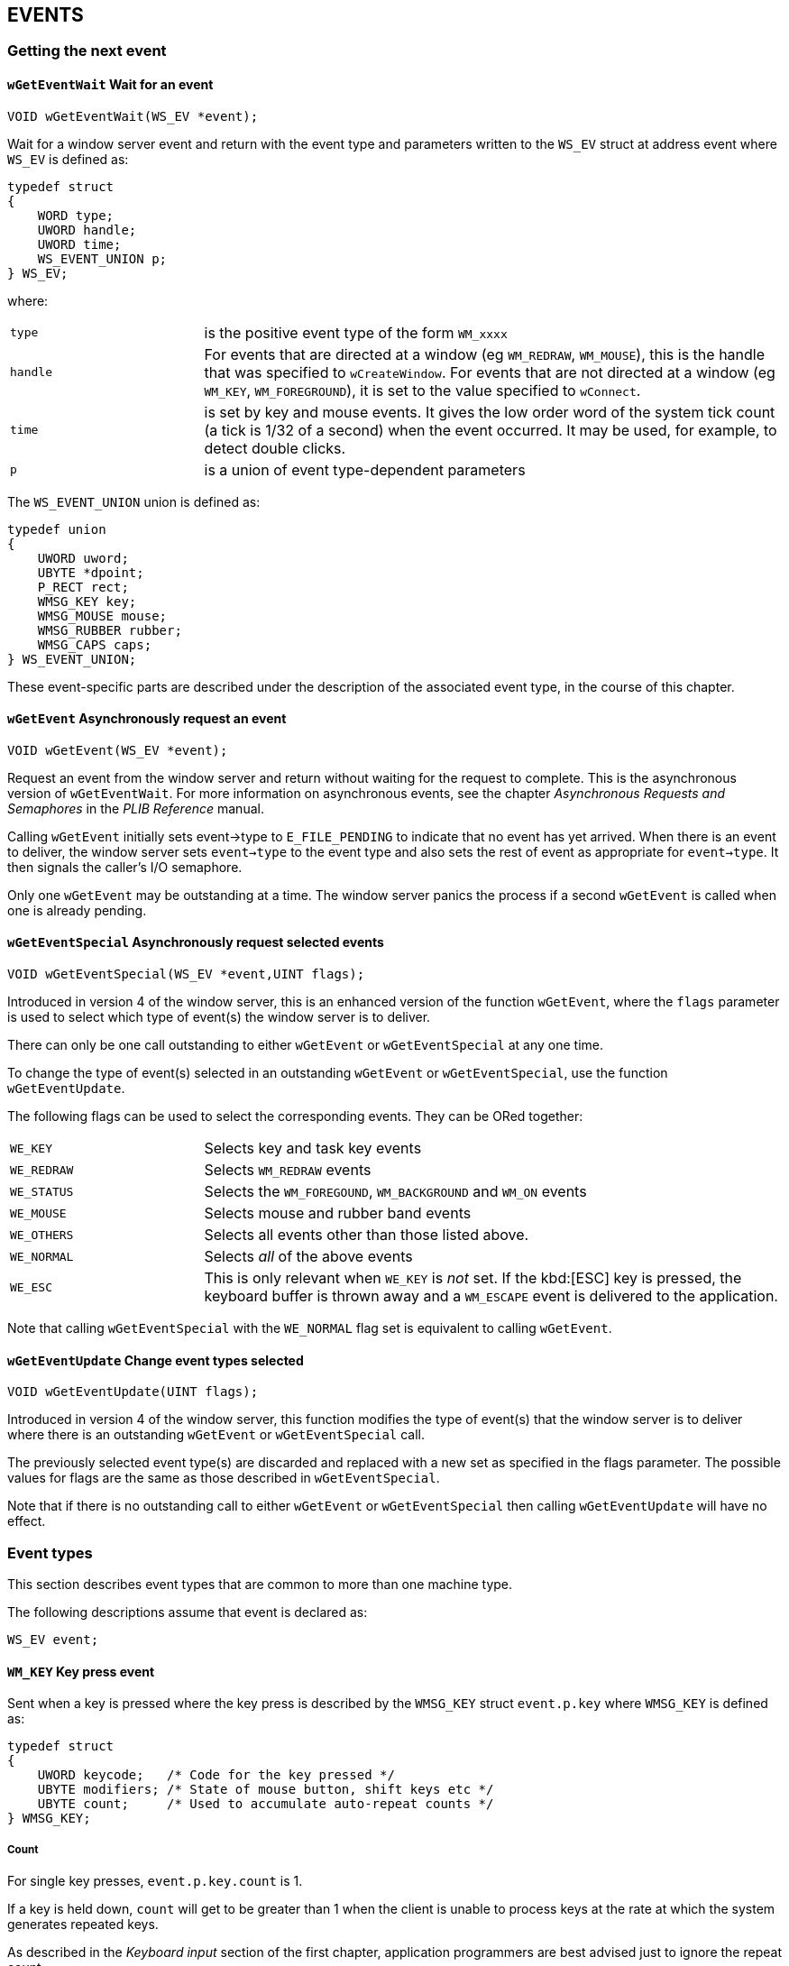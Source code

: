 == EVENTS

=== Getting the next event

==== `wGetEventWait` Wait for an event

[source,c]
----
VOID wGetEventWait(WS_EV *event);
----

Wait for a window server event and return with the event type and parameters written to the `WS_EV` struct at address event where `WS_EV` is defined as:

[source,c]
----
typedef struct
{
    WORD type;
    UWORD handle;
    UWORD time;
    WS_EVENT_UNION p;
} WS_EV;
----

where:

[cols="1m,3"]
|===
|type
|is the positive event type of the form `WM_xxxx` 

|handle
|For events that are directed at a window (eg `WM_REDRAW`, `WM_MOUSE`), this is the handle that was specified to `wCreateWindow`.
For events that are not directed at a window (eg `WM_KEY`, `WM_FOREGROUND`), it is set to the value specified to `wConnect`.

|time
|is set by key and mouse events.
It gives the low order word of the system tick count (a tick is 1/32 of a second) when the event occurred.
It may be used, for example, to detect double clicks.

|p
|is a union of event type-dependent parameters
|===

The `WS_EVENT_UNION` union is defined as:

[source,c]
----
typedef union
{
    UWORD uword;
    UBYTE *dpoint;
    P_RECT rect;
    WMSG_KEY key;
    WMSG_MOUSE mouse;
    WMSG_RUBBER rubber;
    WMSG_CAPS caps;
} WS_EVENT_UNION;
----

These event-specific parts are described under the description of the associated event type, in the course of this chapter.

==== `wGetEvent` Asynchronously request an event

[source,c]
----
VOID wGetEvent(WS_EV *event);
----

Request an event from the window server and return without waiting for the request to complete.
This is the asynchronous version of `wGetEventWait`.
For more information on asynchronous events, see the chapter _Asynchronous Requests and Semaphores_ in the _PLIB Reference_ manual.

Calling `wGetEvent` initially sets event->type to `E_FILE_PENDING` to indicate that no event has yet arrived.
When there is an event to deliver, the window server sets `event->type` to the event type and also sets the rest of event as appropriate for `event->type`. 
It then signals the caller's I/O semaphore.

Only one `wGetEvent` may be outstanding at a time.
The window server panics the process if a second `wGetEvent` is called when one is already pending.

==== `wGetEventSpecial` Asynchronously request selected events

[source,c]
----
VOID wGetEventSpecial(WS_EV *event,UINT flags);
----

Introduced in version 4 of the window server, this is an enhanced version of the function `wGetEvent`, where the `flags` parameter is used to select which type of event(s) the window server is to deliver.

There can only be one call outstanding to either `wGetEvent` or `wGetEventSpecial` at any one time.

To change the type of event(s) selected in an outstanding `wGetEvent` or `wGetEventSpecial`, use the function `wGetEventUpdate`.

The following flags can be used to select the corresponding events. They can be ORed together:

[cols="1m,3"]
|===
|WE_KEY
|Selects key and task key events

|WE_REDRAW
|Selects `WM_REDRAW` events

|WE_STATUS
|Selects the `WM_FOREGOUND`, `WM_BACKGROUND` and `WM_ON` events

|WE_MOUSE
|Selects mouse and rubber band events

|WE_OTHERS
|Selects all events other than those listed above.

|WE_NORMAL
|Selects _all_ of the above events

|WE_ESC
|This is only relevant when `WE_KEY` is _not_ set.
If the kbd:[ESC] key is pressed, the keyboard buffer is thrown away and a `WM_ESCAPE` event is delivered to the application.
|===

Note that calling `wGetEventSpecial` with the `WE_NORMAL` flag set is equivalent to calling `wGetEvent`.

==== `wGetEventUpdate` Change event types selected

[source,c]
----
VOID wGetEventUpdate(UINT flags);
----

Introduced in version 4 of the window server, this function modifies the type of event(s) that the window server is to deliver where there is an outstanding `wGetEvent` or `wGetEventSpecial` call.

The previously selected event type(s) are discarded and replaced with a new set as specified in the flags parameter.
The possible values for flags are the same as those described in `wGetEventSpecial`.

Note that if there is no outstanding call to either `wGetEvent` or `wGetEventSpecial` then calling `wGetEventUpdate` will have no effect.

=== Event types

This section describes event types that are common to more than one machine type.

The following descriptions assume that event is declared as:

[source,c]
----
WS_EV event;
----

==== `WM_KEY` Key press event

Sent when a key is pressed where the key press is described by the `WMSG_KEY` struct `event.p.key` where `WMSG_KEY` is defined as:

[source,c]
----
typedef struct
{
    UWORD keycode;   /* Code for the key pressed */
    UBYTE modifiers; /* State of mouse button, shift keys etc */
    UBYTE count;     /* Used to accumulate auto-repeat counts */
} WMSG_KEY;
----

===== Count

For single key presses, `event.p.key.count` is 1.

If a key is held down, `count` will get to be greater than 1 when the client is unable to process keys at the rate at which the system generates repeated keys.

As described in the _Keyboard input_ section of the first chapter, application programmers are best advised just to ignore the repeat count.


===== Modifiers

`event.p.key.modifiers` is a set of bit flags:

[cols="1m,3"]
|===
|W_SHIFT_MODIFIER (0x02)
|SHIFT key down

|W_CTRL_MODIFIER (0x04)
|CTRL key down

|W_PSION_MODIFIER (0x08)
|PSION key down

|W_CAPS_MODIFIER (0x10)
|caps lock on

|W_NUM_LOCK_MODIFIER (0x20)
|num lock on (MC only)
|===

===== Keycode

When a "standard" key that represents a character from the SIBO character setfootnote:[Similar to IBM's code page 850 -- see the section _Text Fonts_ in the first chapter.]
is pressed, `event.p.key.keycode` contains the character code of the corresponding character in the range `0x20` to (nominally) `0xff` but excluding `0x7f`.
The actual upper limit on the code which can be directly produced from the keyboard is less than 0xff and depends on what language (eg French, German) the keyboard is produced for.

The kbd:[SHIFT] and kbd:[CAPS LOCK] keys modify the keycode following the normal conventions and as suggested by the labelling of the key.

In most cases on the HC and MC and for those keys that are used as accelerators on the S3 and S3a, the kbd:[PSION] shift key produces a `keycode` that is generated by adding `0x200` (`W_SPECIAL_KEY`) to the unshifted `keycode` with caps lock off.
For example, pressing kbd:[PSION+A] with or without kbd:[CTRL] and kbd:[SHIFT] and regardless of the caps lock state produces a keycode of `0x261` (the code for lower case 'a' plus `W_SPECIAL_KEY`).

On machines which have a kbd:[CTRL] key (that is, excluding the HC), you can generate any keycode from `0x00` to `0xff` indirectly by holding down the kbd:[CTRL] key and typing the required code as a 3-digit decimal number (using leading zeros as necessary).
In this case, a single key event is generated after the third decimal number is pressed.
Also, following normal conventions, pressing kbd:[CTRL+A] to kbd:[CTRL+Z] produces a keycode from `0x01` to `0x1a`.

Many of the keys do not represent printable characters from the SIBO character set (these keys are sometimes called "special keys").
Such keys generate a `keycode` which is either less than `0x20`, 0x7f or greater than `0xff`.

The following lists the key codes produced by the special keys:

[cols="1m,3"]
|===
|W_KEY_TAB (0x9 or '\t')
|Produced by kbd:[TAB], with or without kbd:[SHIFT] or kbd:[CTRL].
On the HC and MC only, the kbd:[PSION] key adds `W_SPECIAL_KEY`.
On the Work__about__, the kbd:[PSION] key (but not kbd:[SHIFT+PSION]) converts the keypress to `W_KEY_TASK`.

|W_KEY_DELETE_LEFT (0x08 or '\b')
|Produced by kbd:[DEL] on the HC, kbd:[DELETE] with or without kbd:[CTRL] or kbd:[PSION] on the S3 and S3a, kbd:[BACKSPACE] with or without kbd:[SHIFT] or kbd:[CTRL] on the MC, and kbd:[DEL] without kbd:[SHIFT] on the Work__about__.
On the HC and MC, the kbd:[PSION] key adds `W_SPECIAL_KEY`.

|W_KEY_DELETE_RIGHT (0x7f)
|Produced by kbd:[SHIFT+DEL] on the HC and Work__about__, kbd:[SHIFT+DELETE] on the S3 and S3a, kbd:[DELETE] with or without kbd:[SHIFT] or kbd:[CTRL] on the MC.
On the MC only, the kbd:[PSION] key adds kbd:[W_SPECIAL_KEY].

|W_KEY_RETURN (0x0d or '\r')
|Produced by kbd:[ENTER], with or without kbd:[SHIFT] or kbd:[CTRL].
On the HC and MC only, the kbd:[PSION] key adds `W_SPECIAL_KEY`.

|W_KEY_ESCAPE (0x1b)
|Produced by kbd:[ESC], without kbd:[SHIFT] or kbd:[CTRL] on the Work__about__; with or without kbd:[SHIFT] or kbd:[CTRL] on all other machines.
On the HC and MC only, the kbd:[PSION] key adds `W_SPECIAL_KEY`.

|W_KEY_UP (0x100)
|Produced by kbd:[UP ARROW], with or without kbd:[SHIFT] or kbd:[CTRL].
On the HC and MC only, the kbd:[PSION] key adds `W_SPECIAL_KEY`.

|W_KEY_DOWN (0x101)
|Produced by kbd:[DOWN ARROW], with or without kbd:[SHIFT] or kbd:[CTRL].
On the HC and MC only, the kbd:[PSION] key adds `W_SPECIAL_KEY`.

|W_KEY_RIGHT (0x102)
|Produced by kbd:[RIGHT ARROW] on the HC, kbd:[RIGHT ARROW] with or without kbd:[SHIFT] or kbd:[CTRL] on the S3, S3a, Work__about__ and MC.
On the HC and MC only, the kbd:[PSION] key adds `W_SPECIAL_KEY`.

|W_KEY_LEFT (0x103)
|Produced by kbd:[LEFT ARROW] on the HC, kbd:[LEFT ARROW] with or without kbd:[SHIFT] or kbd:[CTRL] on the S3, S3a, Work__about__ and MC.
On the HC and MC only, the kbd:[PSION] key adds `W_SPECIAL_KEY`.

|W_KEY_PAGE_UP (0x104)
|Produced by kbd:[PSION+UP ARROW] on the S3, S3a and Work__about__, kbd:[PAGE UP] with or without kbd:[SHIFT] or kbd:[CTRL] on the MC.
On the MC only, the kbd:[PSION] key adds `W_SPECIAL_KEY`.

|W_KEY_PAGE_DOWN (0x105)
|Produced by kbd:[PSION+DOWN ARROW] on the S3, S3a and Work__about__, kbd:[PAGE DOWN] with or without kbd:[SHIFT] or kbd:[CTRL] on the MC.
On the MC only, the kbd:[PSION] key adds `W_SPECIAL_KEY`.

|W_KEY_HOME (0x106)
|Produced by kbd:[PSION+LEFT ARROW] on the S3, S3a and Work__about__, kbd:[HOME] with or without kbd:[SHIFT] or kbd:[CTRL] on the MC.
On the MC only, the kbd:[PSION] key adds `W_SPECIAL_KEY`.

|W_KEY_END (0x107)
|Produced by kbd:[PSION+RIGHT ARROW] on the S3, S3a and Work__about__, kbd:[END] with or without kbd:[SHIFT] or kbd:[CTRL] on the MC.
On the MC only, the kbd:[PSION] key adds `W_SPECIAL_KEY`.

|W_KEY_TASK (0x108)
|Produced by kbd:[SHIFT+LEFT ARROW (TASK)] on the HC, kbd:[TASK] with or without kbd:[SHIFT] or kbd:[CTRL] on the MC and kbd:[PSION+TAB] on the Work__about__.
On the MC only, the kbd:[PSION] key adds `W_SPECIAL_KEY`.

Normally processed by the window server to switch the foreground task and not passed to clients.
However, you can use `wCaptureKey` to capture the `W_KEY_TASK` key (as described under `wCaptureKey`).

|W_KEY_VOICE (0x109)
|Produced by kbd:[RECORD] with or without kbd:[SHIFT] or kbd:[CTRL] on the MC only.
The kbd:[PSION] key adds `W_SPECIAL_KEY`.

|W_KEY_CAPS_LOCK (0x10c)
|Produced by kbd:[CAPS LOCK] on the S3 and MC, by kbd:[PSION+DIAMOND] on the S3a and by kbd:[PSION+SPACE] on the Work__about__.

This key press is processed by the operating system to set the caps lock state and passed to the window server on the S3, S3a and MC (but not on the HC).

On the MC, the window server generates a `WM_KEYBOARD_STATE_CHANGE` event to the shell.
The window server does not normally pass it on to the foreground client.
You can use `wCaptureKey` to capture the `W_KEY_CAPS_LOCK` key.

|W_KEY_BACKLIGHT (0x120)
|Produced by the kbd:[BACKLIGHT] key with or without kbd:[SHIFT] on the HC and the Work__about__.
On the HC only, the kbd:[PSION] key adds `W_SPECIAL_KEY`.

This key is normally processed by the operating system although you can disable it by calling `p_setbacklight` as described in the _General System Services_ section of the _PLIB Reference_ manual.
The key is normally passed through to the foreground client (unless captured by a client using `wCaptureKey`).

|W_KEY_INFO (0x121)
|Produced by `SHIFT+RIGHT ARROW (INFO)` on the HC only.

|W_KEY_MENU (0x122)
|Produced by kbd:[MENU] with or without kbd:[SHIFT] on the HC and by kbd:[MENU] with or without kbd:[SHIFT], kbd:[CTRL] or kbd:[PSION] on the S3, S3a and Work__about__.
On the HC only, the kbd:[PSION] key adds `W_SPECIAL_KEY`.

If `wsEnableTemp` has been called, the window server processes kbd:[PSION+MENU] to present a temporary status window (in which case it does not pass the key press on to the client).
By convention on the S3 and S3a, kbd:[CTRL+MENU] is processed by clients to present a permanent status window.

|W_KEY_HELP (0x123)
|Produced by kbd:[HELP] with or without kbd:[SHIFT], kbd:[CTRL] or kbd:[PSION] on the S3 and S3a, and by kbd:[ESC] with either kbd:[SHIFT] or kbd:[CTRL], but not kbd:[PSION], on the Work__about__.

As suggested by the S3/S3a key labels, kbd:[PSION+HELP] on these machines should be interpreted as a kbd:[DIAL] key.

|W_KEY_DIAMOND (0x124)
|Produced by kbd:[DIAMOND] on the S3a only.
Used by applications to switch from one mode to another.

|W_KEY_APP1 to W_KEY_APP8 (0x131 to 0x138)
|Produced by the 8 membrane keys on the S3 from left to right (also called application keys).

These are normally handled by the window server in co-operation with the system task.
For more information, see the section on _Clients and the Window Server_ in the _Introduction_ chapter of this manual.

|W_KEY_MODE (0x130)
|Produced on the S3 only when the application key that is associated with the foreground application is pressed.
Applications normally cycle through their display modes in response to this key event.

Produced by kbd:[DIAMOND] on the S3a when running in S3 compatibility mode.

|W_KEY_LCD (0x2000) W_KEY_LCD_MINUS (0x2001)
|Produced by the kbd:[LCD BRIGHTER] and kbd:[LCD DIMMER] keys on all machines except the Work__about__.
On the Work__about__ the single kbd:[LCD BRIGHTER] key produces `W_KEY_LCD` only, and kbd:[SHIFT+LCD BRIGHTER] is used to dim the LCD.

These keys are processed by the operating system rather than the window server so you can't use `wCaptureKey` to disable them.
These keys are normally passed through to the foreground client.

|W_KEY_ON (0x2002)
|Produced on an HC with version 3.5 of the window server, and on the S3, S3a and Work__about__ when the kbd:[ON] key is pressed.

Also, when the machine switches on for _any_ reason (such as the expiry of an absolute timer) the operating system manufactures an `W_KEY_ON` event to the window serverfootnote:[On the HC, the window server is only informed of the machine being switched on after `p_setonevent(TRUE)` has been called.].

This event is normally processed by the window server to:

[arabic]
. pass a `WM_ON` event to the foreground client (provided it has called `wInformOn`) or, in version 4 of the window server, pass a `WM_ON` event to a client whether it is in foreground or background (provided it has called `wInformOnAll(TRUE)`)
. present an info message to inform the user of any low battery statefootnote:[See also the description of the `WSERV_FLAG_LOW_BATTERY_WARNINGS` flag in `wSystem`.]
. to present the password alert if a password has been set.

When processed by the window server, the `W_KEY_ON` event is not passed to the foreground client.

You can use `wCaptureKey` to capture the kbd:[W_KEY_ON] key. This will disable all window server processing of this event.

|W_KEY_OFF (0x2003)
|Produced by the OFF key on the HC, S3, S3a and Work__about__ only.

Normally processed by the window server to turn the machine off and not passed to clients.
However, you can use `wCaptureKey` to capture the OFF key (as described under `wCaptureKey`).
The capturer can turn the machine off by calling `p_off` -- as described in the _General System Services_ section of the _PLIB Reference_ manual.
(The same section also describes `p_setauto` which can be used to stop the machine from automatically switching off.)
You don't get a `W_KEY_OFF` event when the machine automatically switches off.
|===

==== `WM_REDRAW` Redraw event (WM

Sent when the client's event queue is empty and one or more windows has an update region.

The parameter `event.p.rect` describes a rectangular block of pixels from the update region (and which needs to be redrawn).

The only event type that has a lower priority than `WM_REDRAW` is `WM_USER_MSG`.

==== `WM_BACKGROUND` Background event

Sent to a foreground client when it goes background.

Only `event.type` is set.

On all machines except the MC, you generally do not need to do anything when you receive a `WM_BACKGROUND` event.
However, if you are doing anything that requires real-time input from the user (a game, for example) or you are doing an animated display, you should suspend the operation until you receive a `WM_FOREGROUND` event.

==== `WM_FOREGROUND` Foreground event

Sent to a background client when it becomes foreground.

Only `event.type` is set.

==== `WM_CANCELLED` Cancellation event

Sent in response to a call to `wCancelGetEvent` command -- see the description of `wCancelGetEvent` in this chapter.

Only `event.type` is set.

==== `WM_USER_MSG` User message event

Sent in response to a call to `wUserMsg`.
This event has the lowest priority of all and can be used to indicate that the window server has no more messages to send -- see the description of `wUserMsg` in this chapter.

Only `event.type` is set.

==== `WM_ON` Machine switched on event

Available in version 3.5 of the window server; if the client has called `wInformOn`, it is sent this event when the machine is switched on and it is in foreground.

The event is designed to prompt the foreground client to update its display.

On the HC, the window server is only informed of the machine being switched on after `p_setonevent(TRUE)` has been called.

In version 4 of the window server, if the client has called `wInformOnAll(TRUE)`, it is sent this event when the machine is switched on, whether it is in foreground or background.

Only `event.type` is set.

==== `WM_COMMAND` Command received from another client

This is sent in response to a `wSendCommand` from another client to prompt the receiver of the event to call `wGetCommand` to get the command data.
It is only available in version 3.5 of the window server.

Only `event.type` is set.

==== `WM_TASK_UPDATE` Inform shell of process termination

Sent to the shell if it is foreground and any process terminates (not just clients of the window server).

Available only on the S3, S3a and Work__about__, and on an HC running version 3.5 upwards of the window server.
Disabled by default on the HC -- see the description of `wSystem`.

Only `event.type` is set.

==== `WM_TASK_KEY` Inform application key handler

Sent to the application key handler when:

* an application key is pressed and no process of that application exists
* a kbd:[PSION] shifted application key is pressed

Applies only to the S3, S3a and Work__about__.

The index of the application key in the range 0 to 15 is written to `event.p.key.keycode`.
The window server handles 16 application keys, where a second set of 8 keys are accessed by holding down the kbd:[CONTROL] key.

==== `WM_DATE_CHANGED` Change of date event

Introduced in version 4 of the window server.
Sent whenever the date changes, either because the date has en reset or the clock has gone past midnight.

The message is sent to any Series 3a or Work__about__ application which is not in Series 3 compatibility mode and is in foreground at the time of the event

Non compatibility mode applications which are in background will receive the message the next time they come into foreground.

If the machine is off at the time of the event, the message is delivered when the machine is next turned on.

==== `WM_ESCAPE` Escape-key event

In version 4 of the window server, this message is delivered to an application when the ESC key is pressed in the following circumstances:

* The application must have asynchronously requested selected events by calling `wGetEventSpecial`.
* Among the events selected for delivery, `WE_EVENT_ESC` must be _included_ but `WE_EVENT_KEY` must be _excluded_.

In this situation, the content of the keyboard buffer is discarded.

=== Large screen events

The event types in this section are only generated on large screen versions of the window server, such as on the MC200 and MC400 machines.

==== `WM_DEICONISE` Deiconisation event

Sent to a client to tell it to deiconise.
The client will have previously declared itself iconised with a `wClientIconised` call.

Only `event.type` is set.

A client receives this message when another client calls `wClientPosition` to position it to the foreground.

It is also sent to the system application (`sys$shll.img`) when it is iconised and selected by the kbd:[PSION+TASK] key press.

==== `WM_ATTACHED` Attachment event

Sent to a client to tell it another client has attached itself on top of it. The `uword` field of the `WS_EVENT_UNION` structure is set to the process ID of attached client.
After receiving this message the client will not be able to receive `WM_KEY` events until the attached client detaches, terminates or disconnects from the window server.

Only `event.type` is set.

A client will receive a `WM_ATTACHED` event when the notifier process (sys$ntfy) attaches itself to the foreground client when any process calls `p_notify` or `p_notifyerr`.

==== `WM_DETACHED` Detachment event

Sent to a client when a previously attached client detaches (either by a `wDetachClient` call, by terminating or by disconnecting from the window server).

Only `event.type` is set.

==== `WM_KEYBOARD_STATE_CHANGE` Keyboard state change event

This event is only ever sent to the system application (`sys$shll.img`).
It is sent when either the numlock or capslock state changes.
The new states of these can be read from `event.p.caps.modifiers`. 

=== Mouse events

The event types in this section are only generated on machines with a pointing device, such as on the MC200 and MC400.

==== `WM_MOUSE` Mouse event

Sent when ever there is a change of state on the mouse (digitiser).

The `WMSG_MOUSE` structure is defined as:

[source,c]
----
typedef struct
{
    UBYTE event; /* type of mouse event */
    UBYTE state; /* state of mouse button, shift keys etc */
    P_POINT pos; /* mouse position (relative to window) */
} WMSG_MOUSE;
----

`event.p.mouse.event` gives the type of the mouse event that occurred and is one of:

[cols="1m,3"]
|===
|WM_MOUSE_MOVE
|mouse movement event (this is filtered out by default)

|WM_MOUSE_PRESS
|mouse press event

|WM_MOUSE_RELEASE
|mouse release event
|===

Mouse movement events (`WM_MOUSE_MOVE`) are filtered out unless explicitly enabled, on a per-window basis.
See `wCreateWindow` and `wSetWindow` for details.

`event.p.mouse.state` gives the state of the mouse and the key modifiers when the event occurred, it may be tested using the bit masks:

[cols="1m,3"]
|===
|W_MOUSE_DOWN
|mouse button down

|W_MOUSE_OUTSIDE
|mouse event occurred outside window

|W_SHIFT_MODIFIER
|kbd:[SHIFT] key down

|W_CTRL_MODIFIER
|kbd:[CTRL] key down

|W_PSION_MODIFIER
|kbd:[PSION] key down

|W_CAPS_MODIFIER
|Caps lock on

|W_NUM_LOCK_MODIFIER
|Num lock on
|===

The `W_MOUSE_OUTSIDE` bit is set when a mouse event occurs outside the visible portion of the given window.
This can happen when either:

* a window has grabbed the mouse, by specifying the `W_WIN_MOUSE_GRAB` bit, `WM_MOUSE_RELEASE` events are sent to the same window that received the `WM_MOUSE_PRESS` event, even if the mouse has subsequently moved outside the visible portion of the window.

or:

* a window has captured the mouse by calling `wCaptureMouse`.

Testing the `W_MOUSE_OUTSIDE` bit is not equivalent to checking the mouse position against the extent of the window, because a client can never know if part of the window has been obscured.

==== `WM_RUBBER_BAND_INIT` Start rubber band

This is a special version of the `WM_MOUSE` message, it also uses the WMSG_MOUSE structure.
It is sent instead of a `WM_MOUSE` event when a mouse press occurs inside a window with the `W_WIN_RUBBER_BAND_CAPTURE` flag set.

See the _Rubber Band_ section for details.

==== `WM_RUBBER` Complete rubber band

Sent on completion of a rubber band.

See the _Rubber Band_ section for details.

==== `WM_ACTIVE` Activation event

Sent to a window that has previously set the `W_WIN_INACTIVE` bit (in a call to `wCreateWindow` or `wSetWindow`) whenever a `WM_MOUSE` event of type `WM_MOUSE_PRESS` is sent to the window or any of its descendants.

Only `event.type` is set.

`WM_ACTIVE` notifies a parent that the mouse has clicked somewhere in its window tree. The `WM_MOUSE` event is then sent straight to the window where the click occurred (unless that window has the `W_WIN_NO_MOUSE` bit set).

If a window and its descendant both have the `W_WIN_INACTIVE` bit set, they both receive a `WM_ACTIVE` event if there is a click in a descendant of the descendant window.

=== Event functions

==== `wCancelGetEvent` Request a cancel event

[source,c]
----
VOID wCancelGetEvent(VOID);
----

Instruct the window server to send the caller a `WM_CANCELLED` event.

After a call to `wCancelGetEvent`, the window server delivers the `WM_CANCELLED` event at the highest priority -- any other events waiting in the window server client event queue are overtaken.

==== `wUserMsg` Request a user event

[source,c]
----
VOID wUserMsg(VOID);
----

Instruct the window server to send the client a `WM_USER_MSG` as soon as it has no other event to report.

A second call to this function before the first `WM_USER_MSG` is delivered will have no effect.

==== `wSendCommand` Send a command to another client

[source,c]
----
INT wSendCommand(HANDLE pid, VOID *pbuf, UINT len);
----

Send the `len` bytes of data at `pbuf` to the window server client with process ID `pid`.

If the call is successful, the function returns zero and client pid will receive a `WM_COMMAND` event to which it should respond by calling `wGetCommand` (as described below).

If no client with process ID `pid` exists, the function leaves or returns with the error number `E_FILE_NXIST`.

The function can be used to send up to 127 bytes.
If `len` is 1 or 2, the function does not allocate any memory.
If `len` is greater than 2, the function could leave or return with the error number `E_GEN_NOMEMORY`.

Only available in version 3.5 and upwards of the window server.

==== `wGetCommand` Get a command from another client

[source,c]
----
INT wGetCommand(VOID *pbuf);
----

Write to `pbuf`, the command data that was last sent to this process (with a call to `wSendCommand`).

This function should be called in response to the receipt of a `WM_COMMAND` event.

There should be at least 127 bytes of memory at `pbuf`.

If another command is sent to the client before it has read the old command, the old command is overwritten with the new data.

The function behaves as for `wCheckPoint` in that it flushes the client-side buffer and reports any uncleared error -- either by calling `p_leave` or by returning the error number.

Only available in version 3.5 and upwards of the window server.

==== `wInformOn` Enable the reception of `WM_ON` events

[source,c]
----
VOID wInformOn(VOID);
----

Enable the reception of a `WM_ON` event when the machine is switched on.

The window server only sends a `WM_ON` event to the foreground client.

On the HC, the window server is only informed of the machine being switched on after `p_setonevent(TRUE)` has been called (normally by the shell).

Only available in version 3.5 and upwards of the window server.

==== `wInformOnAll` Enable/disable the reception of `WM_ON` events

[source,c]
----
VOID wInformOnAll(UINT state);
----

Available in version 4 of the window server, this function is similar to `wInformOn`. However, there are some subtle differences.

If state is `TRUE`, it enables the reception of `WM_ON` events; on the other hand, if state is FALSE, it disables the reception of `WM_ON` events.

When enabled by this call, `WM_ON` events are delivered whenever the machine is switched on, regardless of whether the calling client is in foreground or in background.

Disabling `WM_ON` events with this call disables the reception of `WM_ON` events regardless of whether they were originally enabled by a call to `wInformOnAll` or `wInformOn`.

=== Capturing keys

==== `wCaptureKey` Capture a key

[source,c]
----
INT wCaptureKey(UINT keycode, UINT modifiers, UINT modifier_mask);
----

Send the specified key press(es) to the calling client, whether it is foreground or not.

Every time a key is pressed the window server evaluates

[source,c]
----
(key_pressed_code==keycode) && ((key_pressed_modifiers&modifier_mask)==modifiers)
----

and if the result is `TRUE` then the keyboard event is sent to the client that specified the capture.

For example:

[source,c]
----
wCaptureKey(W_SPECIAL_KEY|'a',W_PSION_MODIFIER,W_PSION_MODIFIER);
----

captures kbd:[PSION+A], kbd:[PSION+SHIFT+A], kbd:[PSION+SHIFT+CTRL+A], and kbd:[PSION+CTRL+A].
Whereas:

[source,c]
----
wCaptureKey(W_SPECIAL_KEY|'a',W_PSION_MODIFIER,W_PSION_MODIFIER|W_SHIFT_MODIFIER);
----

captures kbd:[PSION+A] and kbd:[PSION+CTRL+A].

Note from the above that it is possible for two different but similar key/modifier combinations to capture the same key presses.
This is significant if the two calls to `wCaptureKey` came from different clients.
Where two key capture records select the same key press, the key event is delivered to the first client to call `wCaptureKey`.

The function is useful for implementing "hotkeys" which select a particular task.
However, you should only capture relatively obscure key combinations which are not normally used by the tasks themselves (capturing the unmodified A key, for example, would be disastrous).

The function returns zero if successful.
Errors include `E_GEN_NOMEMORY` and, if there is already a capture record with a matching keycode, modifiers and modifier_mask (even as a result of a `wCaptureKey` from another client), `E_FILE_EXIST`.
The function either leaves or returns the error, depending on whether `wDisableLeaves` has been called.

The window server automatically cancels any calls a client has made to `wCaptureKey` when that client disconnects or terminates.

On an HC, an application can disable the window server's processing of the kbd:[TASK] key by capturing it with:

[source,c]
----
wCaptureKey(W_KEY_TASK,0,0);
----

Not available in version 2 of the window server.

==== `wCancelCaptureKey` Cancel key capture

[source,c]
----
INT wCancelCaptureKey(UINT keycode, UINT modifiers, UINT modifier_mask);
----

Cancel a key capture set up by `wCaptureKey`, the keycode and masks must exactly match those used to initiate the capture.

The function returns zero if successful. If the keycode/modifier combination is not marked as captured then the function will leave or return `E_FILE_NXIST`.

Not available in version 2 of the window server.

=== Setting task switch keys

==== `wSetTaskKey` Set a task switch key

[source,c]
----
INT wSetTaskKey(UINT keycode, UINT modifiers, UINT modifier_mask);
----

Set the specified keypress(es) to move the foreground client to the end of the task list and bring the client previously at position 1 (where the foreground process has position zero) to the foreground.

As for captured keys, every time a key is pressed the window server evaluates

[source,c]
----
(key_pressed_code==keycode) && ((key_pressed_modifiers&modifier_mask)==modifiers)
----

and if the result is `TRUE`, the tasks are cycled.

The effect of setting the task key does not cease when the calling client disconnects or terminates.
The only way to stop the key press from being a task key is to call `wCancelTaskKey`.

Any number of task switch keys may be set. On the HC and MC, these operate in addition to the `W_KEY_TASK` key (unless the `W_KEY_TASK` key has been captured).

The function returns zero if successful.
If there is already a set task key record with a matching keycode, modifiers and modifier_mask, the function leaves or returns `E_FILE_EXIST`.
It can also fail with `E_GEN_NOMEMORY`.
If there is already a _capture_ record with a matching keycode, modifiers and modifier_mask, the capture key record is cancelled and replaced by the task key record.

The shell on the S3 and S3a calls `wSetTaskKey` to assign kbd:[SHIFT+SYSTEM] as a task key.

Only available in version 3.5 upwards of the window server.

==== `wCancelTaskKey` Cancel a task switch key

[source,c]
----
INT wCancelTaskKey(UINT keycode, UINT modifiers, UINT modifier_mask); Cancel a task key setting, set up with `wSetTaskKey`.
----

The function returns zero if successful. If the keycode/modifier combination is not marked as a task key then the function will leave or return `E_FILE_NXIST`.

=== `wSetBackTaskKey` Set a back task switch key

[source,c]
----
INT wSetBackTaskKey(UINT keycode, UINT modifiers, UINT modifier_mask);
----

Set the specified keypress(es) to bring the client furthest from the front to the foreground.

Except that it cycles tasks in the opposite direction, `wSetBackTaskKey` is identical to `wSetTaskKey`.

The shell on the S3 and S3a calls `wSetBackTaskKey` to assign kbd:[SHIFT+PSION+SYSTEM] to the "back-task" key which brings the task furthest from the front to the foreground.

==== `wCancelBackTaskKey` Cancel a back task switch key

[source,c]
----
INT wCancelBackTaskKey(UINT keycode, UINT modifiers, UINT modifier_mask); Cancel a back task key setting, set up with `wSetBackTaskKey`.
----

The function returns zero if successful. If the keycode/modifier combination is not marked as a back task key then the function will leave or return `E_FILE_NXIST`.

=== Capturing the mouse

==== `wCaptureMouse` Capture the mouse

[source,c]
----
VOID wCaptureMouse(UINT wid);
----

Capture the mouse within window `wid` and all its descendants. This function does not capture with respect to other clients' windows.

It is used, for example, by the dialog box that allows the user to click on it or any of its constituent windows, but ignores clicks to other windows in the application (ie the menu bar and the application's client window).

If mouse capture is already active in another window then the previous capture will be cancelled before the new capture is activated.

If a window with capture is destroyed the mouse is automatically released.

==== `wReleaseMouse` Release the mouse

[source,c]
----
VOID wReleaseMouse(VOID);
----

Cancel the mouse capture, does nothing if there was no capture active.

=== The rubber band

The rubber band is only implemented on machines with a pointing device, such as on the MC200 and MC400.

==== `wRubberBand` Rubber banding

[source,c]
----
VOID wRubberBand(UINT msg_window, UINT band_window, `W_RUBBER_BAND` *prubber);
----

Start the rubber band and return immediately where the result is returned later as a `WM_RUBBER` event (which might just indicate that the parameters are illegal).
`msg_window` is the ID of the window to which the `WM_RUBBER` event will be sent.

`band_window` is the ID of the window in which the rubber band will be drawn, it is usually set to zero (the whole screen).

The rubber band is displayed as specified by the `W_RUBBER_BAND` struct at address prubber where `W_RUBBER_BAND` is defined as:

[source,c]
----
typedef struct
{
    P_EXTENT start; /* initial size and position */
    P_EXTENT outer; /* outer bounding rectangle */
    P_EXTENT inner; /* inner bounding rectangle */
    UWORD flags;
    UWORD minx; /* max and min size limits */
    UWORD miny;
    UWORD maxx;
    UWORD maxy;
    P_POINT grid_snap; /* x and y grid snap values */
} W_RUBBER_BAND;
----

If flags is set to zero then the following default values will be used:

[cols="1m,3"]
|===
|resizing
|Disabled.

|minx
miny
maxx
maxy
|Not applicable when resizing disabled.

|start
|The extent of msg_window. outer No outer bounds.

|inner
|The visible extent of band_window.

|grid_snap|
(1,1) in the x and y directions.

|complete on release
|Disabled.
|===

Each of these defaults may be overridden by setting the following bits in flags:

[cols="1m,3"]
|===

|W_BAND_RESIZE
|enables resizing of the rubber band, if this is selected the rubber band will appear on screen with its resize triangles, if resizing is disabled the rubber band appears as a rectangle.
When resizing is enabled then minx, miny, maxx and maxy (which determine the maximum and minimum sizes of the rubber band) must be set.

|W_BAND_START
|sets the start position and size to start.
If this conflicts with inner, outer or the maximum or minimum size limits then it will be modified appropriately.

|W_BAND_INNER
|sets the inner rectangle to inner.
The movement of the rubber band is restricted such that part of the rubber band stays within this rectangle.

|W_BAND_OUTER
|sets the outer rectangle to outer.
The movement of the rubber band is restricted such that no part of the rubber band extends outside this rectangle.

|W_BAND_GRID_SNAP
|sets the grid snap values to `grid_snap`.
The rubber band will move/resize in steps of `grid_snap`.

|W_BAND_GRID_SNAP_SIZE
|as for `W_BAND_GRID_SNAP` except that only the size of the rubber band (and not its position) is grid snapped.

|W_BAND_COMPLETE_ON_UP
|causes the rubber band to complete on the first mouse up event.
|===

The values in `start`, `outer` and `inner` are all relative to `band_window`.

If there is no legal position for the rubber band then the rubber band completes immediately with a `WM_RUBBER` message with the state set to `WM_BAND_ERROR`.
This could happen (say) if minx is greater than maxx or if inner does not intersect with outer.

===== `WM_RUBBER` events

The window server sends a `WM_RUBBER` message when the rubber banding completes.
The format of the `WM_RUBBER` message is:

[source,c]
----
typedef struct
{
    UWORD state; /* completion state */
    P_EXTENT extent; /* the selected extent */
} WMSG_RUBBER;
----

`state` is set to one of the following:

[cols="1m,3"]
|===
|WM_BAND_NOMOVE
|the band position was selected without any moving or resizing, extent is the same as set in `wRubberBand`.

|WM_BAND_MOVE
|the rubber band moved but did not change size.
`extent` is set to the new position and the old height and width.

|WM_BAND_RESIZE
|the rubber band has been resized (and perhaps also moved).
`extent` contains the new position and size.

|WM_BAND_CANCEL
|the rubber band was cancelled.
`extent` is undefined.

|WM_BAND_ERROR
|the rubber band was not displayed because of illegal parameters in `wRubberBand`.
|===

===== Capturing mouse and keyboard events

The flag `W_WIN_RUBBER_BAND_CAPTURE` used in the `wSetWindow` and `wCreateWindow` commands can be used to capture all mouse and keyboard events to the rubber band from the moment the mouse was pressed in the specified window.
The first click in the window will be sent to the window as a `WM_RUBBER_BAND_INIT` event and held in a buffer as a `WM_MOUSE` event (of type `WM_MOUSE_PRESS`).
Subsequent mouse and keyboard events will also be buffered.
When the rubber band becomes active it will receive all the buffered events.
The capture is cancelled on completion of the rubber band.

When a client receives a `WM_RUBBER_BAND_INIT` event it MUST call `wRubberBand` immediately.
This is because all clients will have all their mouse events and keys blocked.
If the client decides that it does not want to launch a rubber band then it should set the `W_BAND_KILL_CAPTURE` flag in flags and call `wRubberBand`, this will cancel the mouse capture without actually launching a rubber band (all parameters in the `W_RUBBER_BAND` structure are ignored except that `msg_window` must be a valid window ID).


